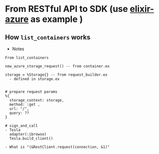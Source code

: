 * From RESTful API to SDK (use [[https://github.com/elixir-azure/ex_microsoft_azure_storage][elixir-azure]] as example )
** How ~list_containers~ works
- Notes
#+begin_src text
  From list_containers 
	
  new_azure_storage_request() -- from container.ex 

  storage = %Storage{} -- from request_builder.ex 	
    - defined in storage.ex	

		
  # prepare request params	
  %{
    storage_context: storage,
    method: :get ,
    url: "/",
    query: ??
  }	
		
  # sign_and_call	
  - Tesla
    adapter(:ibrowse)	
    Tesla.build_client()
	
  - What is "(&RestClient.request(connection, &1)"
	
#+end_src  

